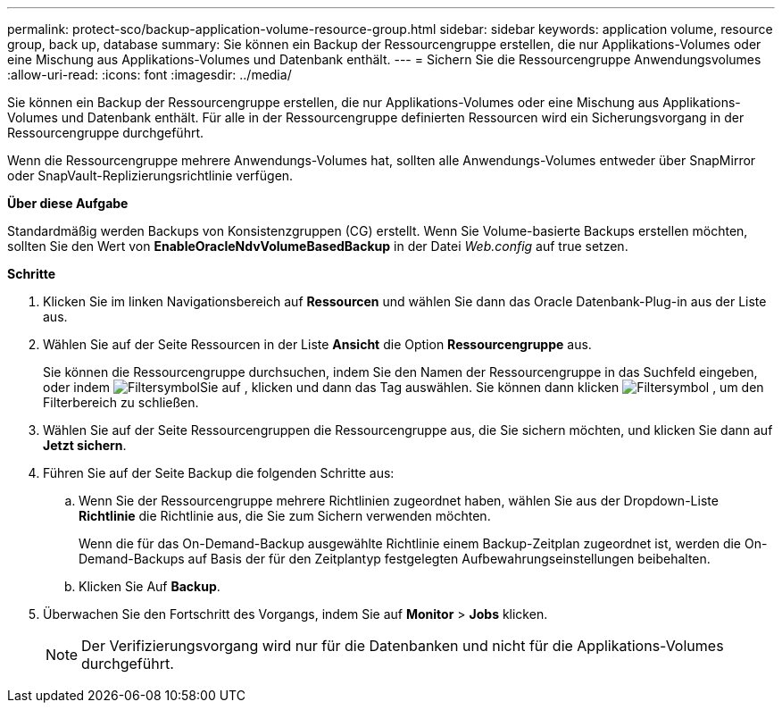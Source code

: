 ---
permalink: protect-sco/backup-application-volume-resource-group.html 
sidebar: sidebar 
keywords: application volume, resource group, back up, database 
summary: Sie können ein Backup der Ressourcengruppe erstellen, die nur Applikations-Volumes oder eine Mischung aus Applikations-Volumes und Datenbank enthält. 
---
= Sichern Sie die Ressourcengruppe Anwendungsvolumes
:allow-uri-read: 
:icons: font
:imagesdir: ../media/


[role="lead"]
Sie können ein Backup der Ressourcengruppe erstellen, die nur Applikations-Volumes oder eine Mischung aus Applikations-Volumes und Datenbank enthält. Für alle in der Ressourcengruppe definierten Ressourcen wird ein Sicherungsvorgang in der Ressourcengruppe durchgeführt.

Wenn die Ressourcengruppe mehrere Anwendungs-Volumes hat, sollten alle Anwendungs-Volumes entweder über SnapMirror oder SnapVault-Replizierungsrichtlinie verfügen.

*Über diese Aufgabe*

Standardmäßig werden Backups von Konsistenzgruppen (CG) erstellt. Wenn Sie Volume-basierte Backups erstellen möchten, sollten Sie den Wert von *EnableOracleNdvVolumeBasedBackup* in der Datei _Web.config_ auf true setzen.

*Schritte*

. Klicken Sie im linken Navigationsbereich auf *Ressourcen* und wählen Sie dann das Oracle Datenbank-Plug-in aus der Liste aus.
. Wählen Sie auf der Seite Ressourcen in der Liste *Ansicht* die Option *Ressourcengruppe* aus.
+
Sie können die Ressourcengruppe durchsuchen, indem Sie den Namen der Ressourcengruppe in das Suchfeld eingeben, oder indem image:../media/filter_icon.gif["Filtersymbol"]Sie auf , klicken und dann das Tag auswählen. Sie können dann klicken image:../media/filter_icon.gif["Filtersymbol"] , um den Filterbereich zu schließen.

. Wählen Sie auf der Seite Ressourcengruppen die Ressourcengruppe aus, die Sie sichern möchten, und klicken Sie dann auf *Jetzt sichern*.
. Führen Sie auf der Seite Backup die folgenden Schritte aus:
+
.. Wenn Sie der Ressourcengruppe mehrere Richtlinien zugeordnet haben, wählen Sie aus der Dropdown-Liste *Richtlinie* die Richtlinie aus, die Sie zum Sichern verwenden möchten.
+
Wenn die für das On-Demand-Backup ausgewählte Richtlinie einem Backup-Zeitplan zugeordnet ist, werden die On-Demand-Backups auf Basis der für den Zeitplantyp festgelegten Aufbewahrungseinstellungen beibehalten.

.. Klicken Sie Auf *Backup*.


. Überwachen Sie den Fortschritt des Vorgangs, indem Sie auf *Monitor* > *Jobs* klicken.
+

NOTE: Der Verifizierungsvorgang wird nur für die Datenbanken und nicht für die Applikations-Volumes durchgeführt.


